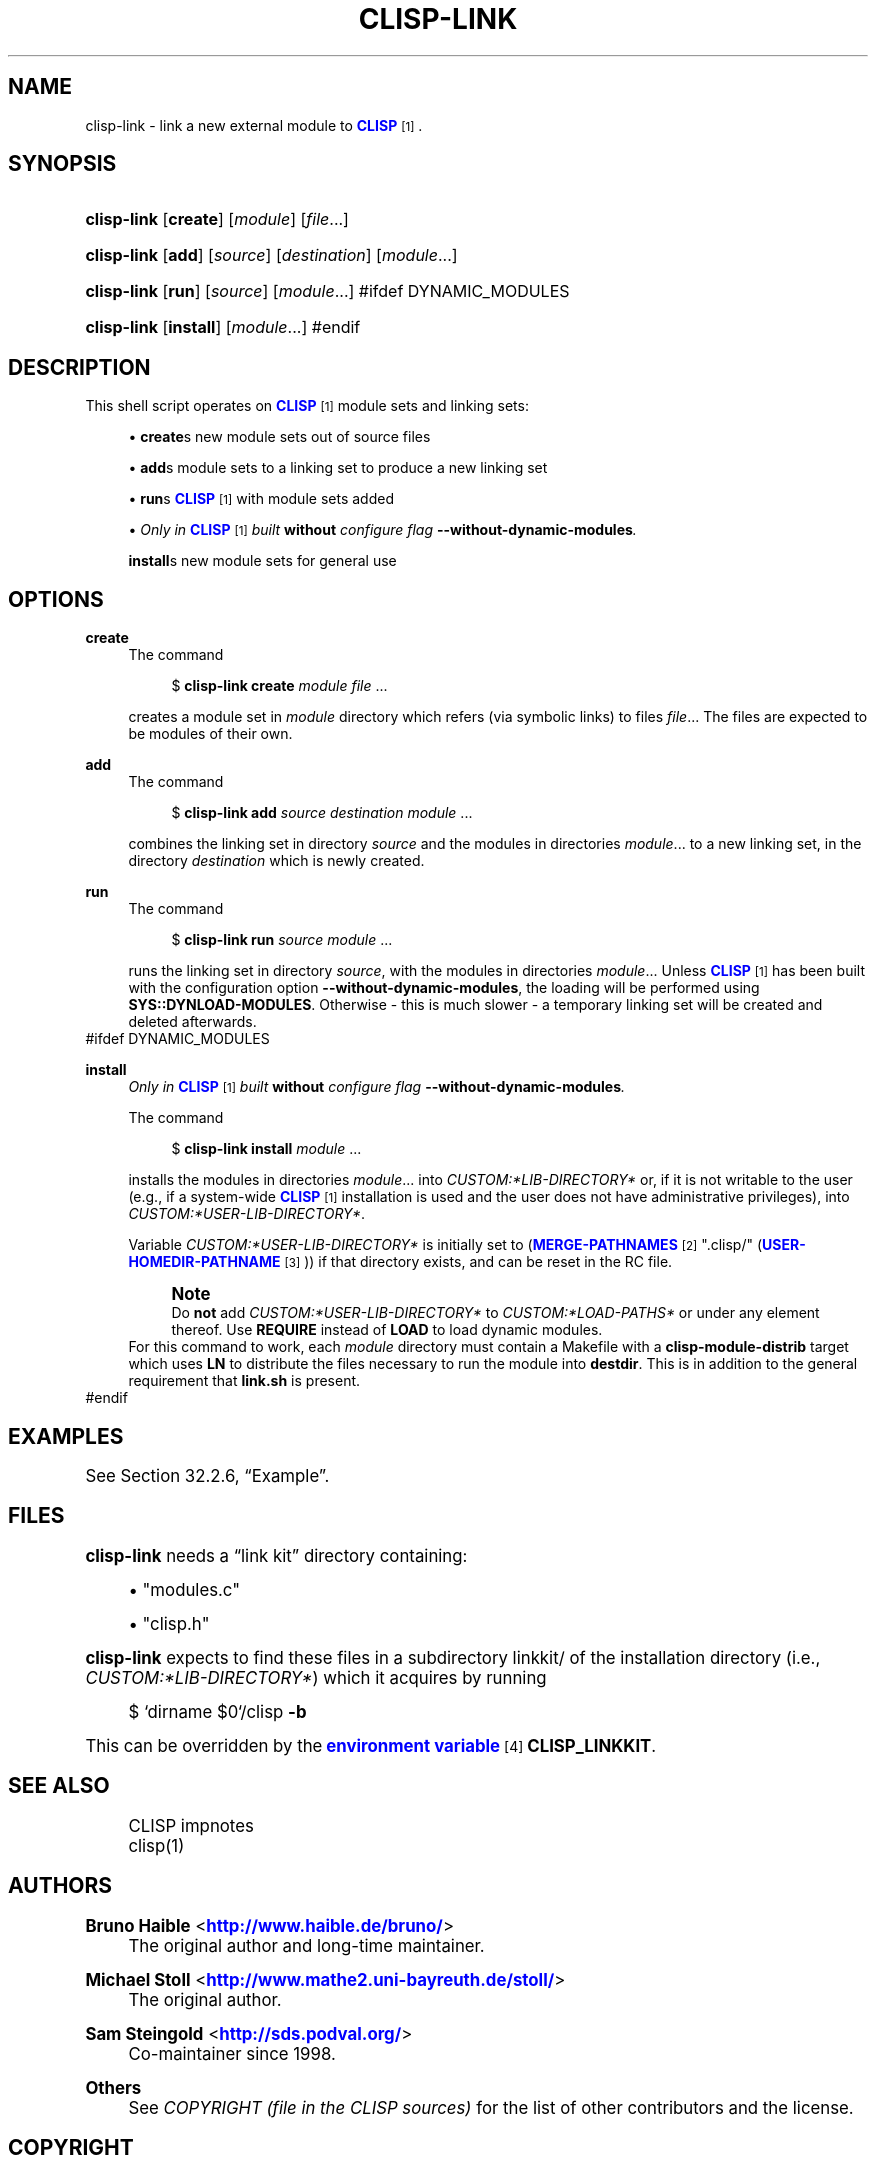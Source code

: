'\" t
.\"     Title: clisp-link
.\"    Author: Bruno Haible <\m[blue]\fB\%http://www.haible.de/bruno/\fR\m[]>
.\" Generator: DocBook XSL Stylesheets vsnapshot <http://docbook.sf.net/>
.\"      Date: Last modified: 2024-11-09
.\"    Manual: Platform: @PLATFORM@
.\"    Source: CLISP 2.49.95+
.\"  Language: English
.\"
.TH "CLISP\-LINK" "1" "Last modified: 2024\-11\-09" "CLISP 2.49.95+" "Platform: @PLATFORM@"
.\" -----------------------------------------------------------------
.\" * Define some portability stuff
.\" -----------------------------------------------------------------
.\" ~~~~~~~~~~~~~~~~~~~~~~~~~~~~~~~~~~~~~~~~~~~~~~~~~~~~~~~~~~~~~~~~~
.\" http://bugs.debian.org/507673
.\" http://lists.gnu.org/archive/html/groff/2009-02/msg00013.html
.\" ~~~~~~~~~~~~~~~~~~~~~~~~~~~~~~~~~~~~~~~~~~~~~~~~~~~~~~~~~~~~~~~~~
.ie \n(.g .ds Aq \(aq
.el       .ds Aq '
.\" -----------------------------------------------------------------
.\" * set default formatting
.\" -----------------------------------------------------------------
.\" disable hyphenation
.nh
.\" disable justification (adjust text to left margin only)
.ad l
.\" -----------------------------------------------------------------
.\" * MAIN CONTENT STARTS HERE *
.\" -----------------------------------------------------------------
.SH "NAME"
clisp-link \- link a new external module to \m[blue]\fB\fBCLISP\fR\fR\m[]\&\s-2\u[1]\d\s+2\&.
.SH "SYNOPSIS"
.HP \w'\fBclisp\-link\fR\ 'u
\fBclisp\-link\fR [\fBcreate\fR] [\fB\fImodule\fR\fR] [\fB\fIfile\fR\fR...]
.HP \w'\fBclisp\-link\fR\ 'u
\fBclisp\-link\fR [\fBadd\fR] [\fB\fIsource\fR\fR] [\fB\fIdestination\fR\fR] [\fB\fImodule\fR\fR...]
.HP \w'\fBclisp\-link\fR\ 'u
\fBclisp\-link\fR [\fBrun\fR] [\fB\fIsource\fR\fR] [\fB\fImodule\fR\fR...]
#ifdef DYNAMIC_MODULES
.HP \w'\fBclisp\-link\fR\ 'u
\fBclisp\-link\fR [\fBinstall\fR] [\fB\fImodule\fR\fR...]
#endif
.SH "DESCRIPTION"
.PP
This shell script operates on
\m[blue]\fB\fBCLISP\fR\fR\m[]\&\s-2\u[1]\d\s+2
module sets and
linking sets:
.sp
.RS 4
.ie n \{\
\h'-04'\(bu\h'+03'\c
.\}
.el \{\
.sp -1
.IP \(bu 2.3
.\}
\fBcreate\fRs new
module sets out of source files
.RE
.sp
.RS 4
.ie n \{\
\h'-04'\(bu\h'+03'\c
.\}
.el \{\
.sp -1
.IP \(bu 2.3
.\}
\fBadd\fRs
module sets to a
linking set
to produce a new
linking set
.RE
.sp
.RS 4
.ie n \{\
\h'-04'\(bu\h'+03'\c
.\}
.el \{\
.sp -1
.IP \(bu 2.3
.\}
\fBrun\fRs
\m[blue]\fB\fBCLISP\fR\fR\m[]\&\s-2\u[1]\d\s+2
with
module sets added
.RE
.sp
.RS 4
.ie n \{\
\h'-04'\(bu\h'+03'\c
.\}
.el \{\
.sp -1
.IP \(bu 2.3
.\}
\fIOnly in \fR\fI\m[blue]\fB\fBCLISP\fR\fR\m[]\&\s-2\u[1]\d\s+2\fR\fI built \fR\fI\fBwithout\fR\fR\fI configure flag \fR\fI\fB\-\-without\-dynamic\-modules\fR\fR\fI\&.\fR
.sp
\fBinstall\fRs new
module sets for general use
.RE
.SH "OPTIONS"
.PP
\fBcreate\fR
.RS 4
The command
.sp
.if n \{\
.RS 4
.\}
.nf
$ \fBclisp\-link\fR \fBcreate\fR \fImodule\fR \fIfile\fR \&.\&.\&.
.fi
.if n \{\
.RE
.\}
.sp
creates a
module set
in
\fImodule\fR
directory which refers (via symbolic links) to files
\fIfile\fR\&.\&.\&. The files are expected to be modules of their own\&.
.RE
.PP
\fBadd\fR
.RS 4
The command
.sp
.if n \{\
.RS 4
.\}
.nf
$ \fBclisp\-link\fR \fBadd\fR \fIsource\fR \fIdestination\fR \fImodule\fR \&.\&.\&.
.fi
.if n \{\
.RE
.\}
.sp
combines the
linking set
in directory
\fIsource\fR
and the
modules in directories
\fImodule\fR\&.\&.\&. to a new
linking set, in the directory
\fIdestination\fR
which is newly created\&.
.RE
.PP
\fBrun\fR
.RS 4
The command
.sp
.if n \{\
.RS 4
.\}
.nf
$ \fBclisp\-link\fR \fBrun\fR \fIsource\fR \fImodule\fR \&.\&.\&.
.fi
.if n \{\
.RE
.\}
.sp
runs the
linking set
in directory
\fIsource\fR, with the
modules in directories
\fImodule\fR\&.\&.\&. Unless
\m[blue]\fB\fBCLISP\fR\fR\m[]\&\s-2\u[1]\d\s+2
has been built with the configuration option
\fB\-\-without\-dynamic\-modules\fR, the loading will be performed using
\fBSYS::DYNLOAD\-MODULES\fR\&. Otherwise \- this is much slower \- a temporary
linking set
will be created and deleted afterwards\&.
.RE
#ifdef DYNAMIC_MODULES
.PP
\fBinstall\fR
.RS 4
\fIOnly in \fR\fI\m[blue]\fB\fBCLISP\fR\fR\m[]\&\s-2\u[1]\d\s+2\fR\fI built \fR\fI\fBwithout\fR\fR\fI configure flag \fR\fI\fB\-\-without\-dynamic\-modules\fR\fR\fI\&.\fR
.sp
The command
.sp
.if n \{\
.RS 4
.\}
.nf
$ \fBclisp\-link\fR \fBinstall\fR \fImodule\fR \&.\&.\&.
.fi
.if n \{\
.RE
.\}
.sp
installs the
modules in directories
\fImodule\fR\&.\&.\&. into
\fICUSTOM:*LIB\-DIRECTORY*\fR
or, if it is not writable to the user (e\&.g\&., if a system\-wide
\m[blue]\fB\fBCLISP\fR\fR\m[]\&\s-2\u[1]\d\s+2
installation is used and the user does not have administrative privileges), into
\fICUSTOM:*USER\-LIB\-DIRECTORY*\fR\&.
.sp
Variable
\fICUSTOM:*USER\-LIB\-DIRECTORY*\fR
is initially set to
(\m[blue]\fB\fBMERGE\-PATHNAMES\fR\fR\m[]\&\s-2\u[2]\d\s+2 "\&.clisp/" (\m[blue]\fB\fBUSER\-HOMEDIR\-PATHNAME\fR\fR\m[]\&\s-2\u[3]\d\s+2))
if that directory exists, and can be reset in the
RC file\&.
.if n \{\
.sp
.\}
.RS 4
.it 1 an-input-trap
.nr an-no-space-flag 1
.nr an-break-flag 1
.br
.ps +1
\fBNote\fR
.ps -1
.br
Do
\fBnot\fR
add
\fICUSTOM:*USER\-LIB\-DIRECTORY*\fR
to
\fICUSTOM:*LOAD\-PATHS*\fR
or under any element thereof\&. Use
\fBREQUIRE\fR
instead of
\fBLOAD\fR
to load dynamic modules\&.
.sp .5v
.RE
For this command to work, each
\fImodule\fR
directory must contain a
Makefile
with a
\fBclisp\-module\-distrib\fR
target which uses
\fBLN\fR
to distribute the files necessary to run the module into
\fBdestdir\fR\&. This is in addition to the general requirement that
\fBlink\&.sh\fR
is present\&.
.RE
#endif
.SH "EXAMPLES"
.PP
See
Section\ \&32.2.6, \(lqExample\(rq\&.
.SH "FILES"
.PP
\fBclisp\-link\fR
needs a
\(lqlink kit\(rq
directory containing:
.sp
.RS 4
.ie n \{\
\h'-04'\(bu\h'+03'\c
.\}
.el \{\
.sp -1
.IP \(bu 2.3
.\}
"modules\&.c"
.RE
.sp
.RS 4
.ie n \{\
\h'-04'\(bu\h'+03'\c
.\}
.el \{\
.sp -1
.IP \(bu 2.3
.\}
"clisp\&.h"
.RE
.sp

\fBclisp\-link\fR
expects to find these files in a subdirectory
linkkit/
of the installation directory (i\&.e\&.,
\fICUSTOM:*LIB\-DIRECTORY*\fR) which it acquires by running
.sp
.if n \{\
.RS 4
.\}
.nf
$ `dirname $0`/clisp \fB\-b\fR
.fi
.if n \{\
.RE
.\}
.sp
This can be overridden by the
\m[blue]\fBenvironment variable\fR\m[]\&\s-2\u[4]\d\s+2
\fBCLISP_LINKKIT\fR\&.
.SH "SEE ALSO"
.PP
.RS 4
CLISP impnotes
.RE
.RS 4
clisp(1)
.RE
.SH "AUTHORS"
.PP
\fBBruno Haible\fR <\&\m[blue]\fB\%http://www.haible.de/bruno/\fR\m[]\&>
.RS 4
The original author and long\-time maintainer\&.
.RE
.PP
\fBMichael Stoll\fR <\&\m[blue]\fB\%http://www.mathe2.uni-bayreuth.de/stoll/\fR\m[]\&>
.RS 4
The original author\&.
.RE
.PP
\fBSam Steingold\fR <\&\m[blue]\fB\%http://sds.podval.org/\fR\m[]\&>
.RS 4
Co\-maintainer since 1998\&.
.RE
.PP
\fBOthers\fR
.RS 4
See \fICOPYRIGHT (file in the CLISP sources) \fR for the list of other contributors and the license\&.
.RE
.SH "COPYRIGHT"
.br
Copyright \(co 1992-2024 Bruno Haible
.br
Copyright \(co 1998-2018 Sam Steingold
.br
.SH "NOTES"
.IP " 1." 4
\fBCLISP\fR
.RS 4
\%http://clisp.org
.RE
.IP " 2." 4
\fBMERGE-PATHNAMES\fR
.RS 4
\%http://www.ai.mit.edu/projects/iiip/doc/CommonLISP/HyperSpec/Body/fun_merge-pathnames.html
.RE
.IP " 3." 4
\fBUSER-HOMEDIR-PATHNAME\fR
.RS 4
\%http://www.ai.mit.edu/projects/iiip/doc/CommonLISP/HyperSpec/Body/fun_user-homedir-pathname.html
.RE
.IP " 4." 4
environment variable
.RS 4
\%[set $man.base.url.for.relative.links]/basedefs/V1_chap08.html
.RE
